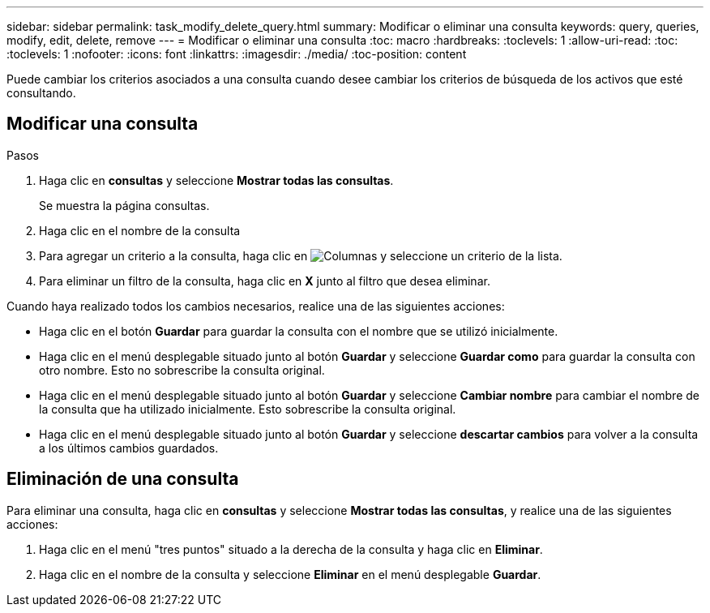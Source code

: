 ---
sidebar: sidebar 
permalink: task_modify_delete_query.html 
summary: Modificar o eliminar una consulta 
keywords: query, queries, modify, edit, delete, remove 
---
= Modificar o eliminar una consulta
:toc: macro
:hardbreaks:
:toclevels: 1
:allow-uri-read: 
:toc: 
:toclevels: 1
:nofooter: 
:icons: font
:linkattrs: 
:imagesdir: ./media/
:toc-position: content


[role="lead"]
Puede cambiar los criterios asociados a una consulta cuando desee cambiar los criterios de búsqueda de los activos que esté consultando.



== Modificar una consulta

.Pasos
. Haga clic en *consultas* y seleccione *Mostrar todas las consultas*.
+
Se muestra la página consultas.

. Haga clic en el nombre de la consulta
. Para agregar un criterio a la consulta, haga clic en image:GearIcon.png["Columnas"] y seleccione un criterio de la lista.
. Para eliminar un filtro de la consulta, haga clic en *X* junto al filtro que desea eliminar.


Cuando haya realizado todos los cambios necesarios, realice una de las siguientes acciones:

* Haga clic en el botón *Guardar* para guardar la consulta con el nombre que se utilizó inicialmente.
* Haga clic en el menú desplegable situado junto al botón *Guardar* y seleccione *Guardar como* para guardar la consulta con otro nombre. Esto no sobrescribe la consulta original.
* Haga clic en el menú desplegable situado junto al botón *Guardar* y seleccione *Cambiar nombre* para cambiar el nombre de la consulta que ha utilizado inicialmente. Esto sobrescribe la consulta original.
* Haga clic en el menú desplegable situado junto al botón *Guardar* y seleccione *descartar cambios* para volver a la consulta a los últimos cambios guardados.




== Eliminación de una consulta

Para eliminar una consulta, haga clic en *consultas* y seleccione *Mostrar todas las consultas*, y realice una de las siguientes acciones:

. Haga clic en el menú "tres puntos" situado a la derecha de la consulta y haga clic en *Eliminar*.
. Haga clic en el nombre de la consulta y seleccione *Eliminar* en el menú desplegable *Guardar*.

